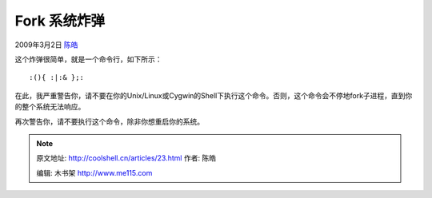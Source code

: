 .. _articles23:

Fork 系统炸弹
=============

2009年3月2日 `陈皓 <http://coolshell.cn/articles/author/haoel>`__

这个炸弹很简单，就是一个命令行，如下所示：

::

    :(){ :|:& };:

在此，我严重警告你，请不要在你的Unix/Linux或Cygwin的Shell下执行这个命令。否则，这个命令会不停地fork子进程，直到你的整个系统无法响应。

再次警告你，请不要执行这个命令，除非你想重启你的系统。

.. |image6| image:: /coolshell/static/20140922095542772000.jpg

.. note::
    原文地址: http://coolshell.cn/articles/23.html 
    作者: 陈皓 

    编辑: 木书架 http://www.me115.com